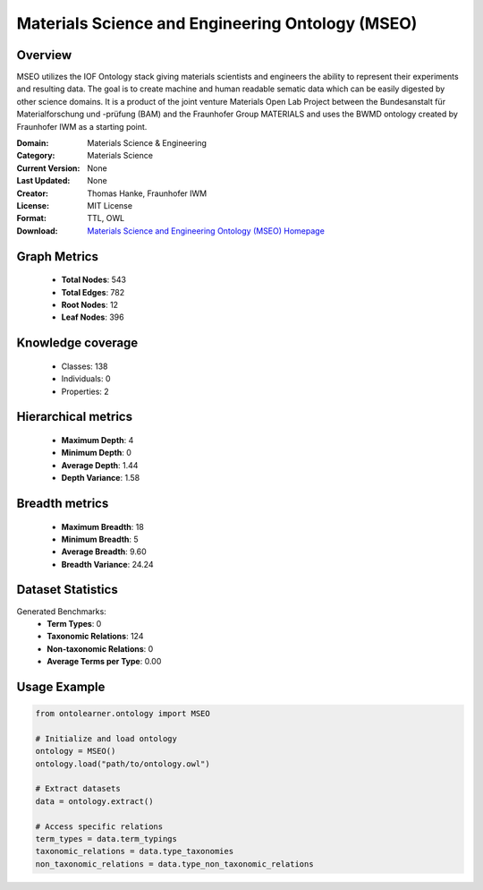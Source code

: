 Materials Science and Engineering Ontology (MSEO)
========================================================================================================================

Overview
--------
MSEO utilizes the IOF Ontology stack giving materials scientists and engineers the ability
to represent their experiments and resulting data. The goal is to create machine and human readable sematic data
which can be easily digested by other science domains. It is a product of the joint venture Materials Open Lab Project
between the Bundesanstalt für Materialforschung und -prüfung (BAM) and the Fraunhofer Group MATERIALS
and uses the BWMD ontology created by Fraunhofer IWM as a starting point.

:Domain: Materials Science & Engineering
:Category: Materials Science
:Current Version: None
:Last Updated: None
:Creator: Thomas Hanke, Fraunhofer IWM
:License: MIT License
:Format: TTL, OWL
:Download: `Materials Science and Engineering Ontology (MSEO) Homepage <https://github.com/Mat-O-Lab/MSEO>`_

Graph Metrics
-------------
    - **Total Nodes**: 543
    - **Total Edges**: 782
    - **Root Nodes**: 12
    - **Leaf Nodes**: 396

Knowledge coverage
------------------
    - Classes: 138
    - Individuals: 0
    - Properties: 2

Hierarchical metrics
--------------------
    - **Maximum Depth**: 4
    - **Minimum Depth**: 0
    - **Average Depth**: 1.44
    - **Depth Variance**: 1.58

Breadth metrics
------------------
    - **Maximum Breadth**: 18
    - **Minimum Breadth**: 5
    - **Average Breadth**: 9.60
    - **Breadth Variance**: 24.24

Dataset Statistics
------------------
Generated Benchmarks:
    - **Term Types**: 0
    - **Taxonomic Relations**: 124
    - **Non-taxonomic Relations**: 0
    - **Average Terms per Type**: 0.00

Usage Example
-------------
.. code-block:: python

    from ontolearner.ontology import MSEO

    # Initialize and load ontology
    ontology = MSEO()
    ontology.load("path/to/ontology.owl")

    # Extract datasets
    data = ontology.extract()

    # Access specific relations
    term_types = data.term_typings
    taxonomic_relations = data.type_taxonomies
    non_taxonomic_relations = data.type_non_taxonomic_relations
